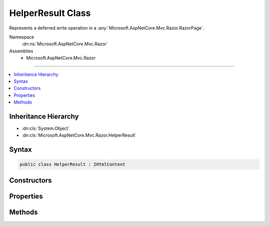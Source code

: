 

HelperResult Class
==================






Represents a deferred write operation in a :any:`Microsoft.AspNetCore.Mvc.Razor.RazorPage`\.


Namespace
    :dn:ns:`Microsoft.AspNetCore.Mvc.Razor`
Assemblies
    * Microsoft.AspNetCore.Mvc.Razor

----

.. contents::
   :local:



Inheritance Hierarchy
---------------------


* :dn:cls:`System.Object`
* :dn:cls:`Microsoft.AspNetCore.Mvc.Razor.HelperResult`








Syntax
------

.. code-block:: csharp

    public class HelperResult : IHtmlContent








.. dn:class:: Microsoft.AspNetCore.Mvc.Razor.HelperResult
    :hidden:

.. dn:class:: Microsoft.AspNetCore.Mvc.Razor.HelperResult

Constructors
------------

.. dn:class:: Microsoft.AspNetCore.Mvc.Razor.HelperResult
    :noindex:
    :hidden:

    
    .. dn:constructor:: Microsoft.AspNetCore.Mvc.Razor.HelperResult.HelperResult(System.Func<System.IO.TextWriter, System.Threading.Tasks.Task>)
    
        
    
        
        Creates a new instance of :any:`Microsoft.AspNetCore.Mvc.Razor.HelperResult`\.
    
        
    
        
        :param asyncAction: The asynchronous delegate to invoke when 
            :dn:meth:`Microsoft.AspNetCore.Mvc.Razor.HelperResult.WriteTo(System.IO.TextWriter,System.Text.Encodings.Web.HtmlEncoder)` is called.
        
        :type asyncAction: System.Func<System.Func`2>{System.IO.TextWriter<System.IO.TextWriter>, System.Threading.Tasks.Task<System.Threading.Tasks.Task>}
    
        
        .. code-block:: csharp
    
            public HelperResult(Func<TextWriter, Task> asyncAction)
    

Properties
----------

.. dn:class:: Microsoft.AspNetCore.Mvc.Razor.HelperResult
    :noindex:
    :hidden:

    
    .. dn:property:: Microsoft.AspNetCore.Mvc.Razor.HelperResult.WriteAction
    
        
    
        
        Gets the asynchronous delegate to invoke when :dn:meth:`Microsoft.AspNetCore.Mvc.Razor.HelperResult.WriteTo(System.IO.TextWriter,System.Text.Encodings.Web.HtmlEncoder)` is called.
    
        
        :rtype: System.Func<System.Func`2>{System.IO.TextWriter<System.IO.TextWriter>, System.Threading.Tasks.Task<System.Threading.Tasks.Task>}
    
        
        .. code-block:: csharp
    
            public Func<TextWriter, Task> WriteAction { get; }
    

Methods
-------

.. dn:class:: Microsoft.AspNetCore.Mvc.Razor.HelperResult
    :noindex:
    :hidden:

    
    .. dn:method:: Microsoft.AspNetCore.Mvc.Razor.HelperResult.WriteTo(System.IO.TextWriter, System.Text.Encodings.Web.HtmlEncoder)
    
        
    
        
        Method invoked to produce content from the :any:`Microsoft.AspNetCore.Mvc.Razor.HelperResult`\.
    
        
    
        
        :param writer: The :any:`System.IO.TextWriter` instance to write to.
        
        :type writer: System.IO.TextWriter
    
        
        :param encoder: The :any:`System.Text.Encodings.Web.HtmlEncoder` to encode the content.
        
        :type encoder: System.Text.Encodings.Web.HtmlEncoder
    
        
        .. code-block:: csharp
    
            public virtual void WriteTo(TextWriter writer, HtmlEncoder encoder)
    

